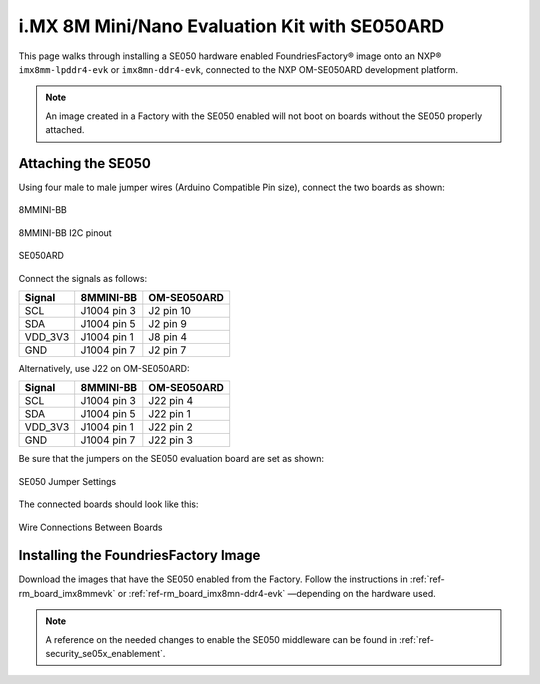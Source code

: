 i.MX 8M Mini/Nano Evaluation Kit with SE050ARD
==============================================

This page walks through installing a SE050 hardware enabled FoundriesFactory® image onto an NXP® ``imx8mm-lpddr4-evk`` or ``imx8mn-ddr4-evk``, 
connected to the NXP OM-SE050ARD development platform.

.. note::
    An image created in a Factory with the SE050 enabled will not boot on boards without the SE050 properly attached.

Attaching the SE050
-------------------

Using four male to male jumper wires (Arduino Compatible Pin size), connect the two boards as shown:

.. figure:: /_static/boards/imx8mmevk_J1004.png
     :width: 400
     :align: center

     8MMINI-BB

.. figure:: /_static/boards/imx8mmevk_J1004_pinout.png
     :width: 400
     :align: center

     8MMINI-BB I2C pinout

.. figure:: /_static/boards/se050ard.png
     :width: 400
     :align: center

     SE050ARD

Connect the signals as follows:

+----------+--------------+-------------+
|  Signal  |  8MMINI-BB   | OM-SE050ARD |
+==========+==============+=============+
| SCL      | J1004 pin 3  | J2 pin 10   |
+----------+--------------+-------------+
| SDA      | J1004 pin 5  | J2 pin 9    |
+----------+--------------+-------------+
| VDD_3V3  | J1004 pin 1  | J8 pin 4    |
+----------+--------------+-------------+
| GND      | J1004 pin 7  | J2 pin 7    |
+----------+--------------+-------------+

Alternatively, use J22 on OM-SE050ARD:

+---------+-------------+-------------+
| Signal  | 8MMINI-BB   | OM-SE050ARD |
+=========+=============+=============+
| SCL     | J1004 pin 3 | J22 pin 4   |
+---------+-------------+-------------+
| SDA     | J1004 pin 5 | J22 pin 1   |
+---------+-------------+-------------+
| VDD_3V3 | J1004 pin 1 | J22 pin 2   |
+---------+-------------+-------------+
| GND     | J1004 pin 7 | J22 pin 3   |
+---------+-------------+-------------+

Be sure that the jumpers on the SE050 evaluation board are set as shown:

.. figure:: /_static/boards/se050ard_jumpers.png
     :width: 400
     :align: center

     SE050 Jumper Settings

The connected boards should look like this:

.. figure:: /_static/boards/se050ard_imx8mm.png
     :width: 400
     :align: center

     Wire Connections Between Boards

Installing the FoundriesFactory Image
-------------------------------------

Download the images that have the SE050 enabled from the Factory.
Follow the instructions in :ref:`ref-rm_board_imx8mmevk` or :ref:`ref-rm_board_imx8mn-ddr4-evk` 
—depending on the hardware used.

.. note::
    A reference on the needed changes to enable the SE050 middleware can be found in :ref:`ref-security_se05x_enablement`.
